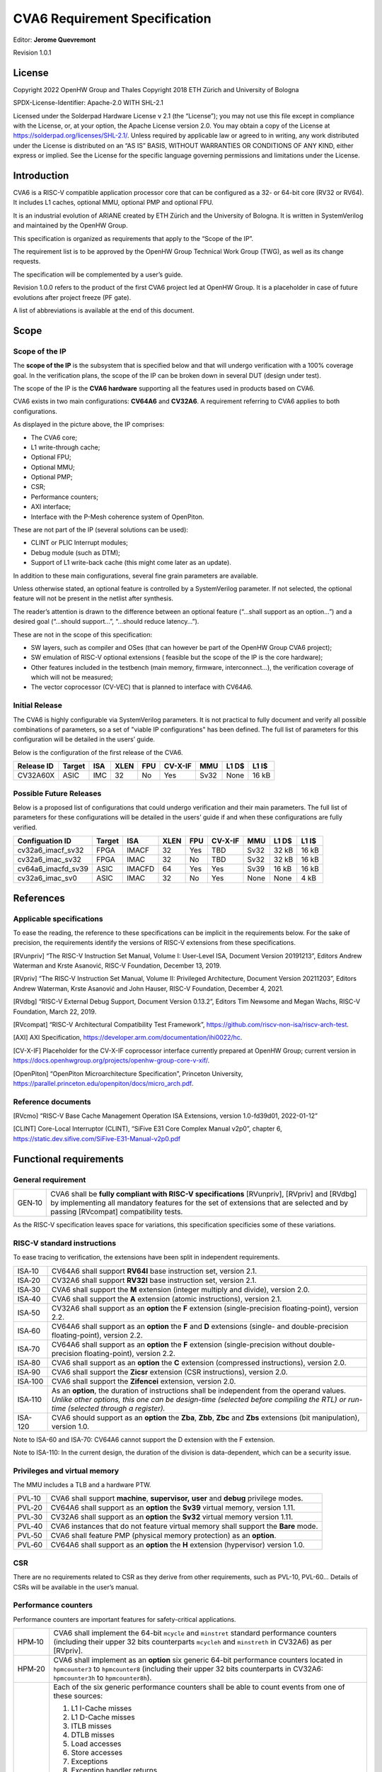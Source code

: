 ===============================
CVA6 Requirement Specification
===============================
Editor: **Jerome Quevremont**

Revision 1.0.1

.. _license:

License
=======

Copyright 2022 OpenHW Group and Thales
Copyright 2018 ETH Zürich and University of Bologna

SPDX-License-Identifier: Apache-2.0 WITH SHL-2.1

Licensed under the Solderpad Hardware License v 2.1 (the “License”);
you may not use this file except in compliance with the License, or,
at your option, the Apache License version 2.0. You may obtain a copy
of the License at https://solderpad.org/licenses/SHL-2.1/.
Unless required by applicable law or agreed to in writing, any work
distributed under the License is distributed on an “AS IS” BASIS,
WITHOUT WARRANTIES OR CONDITIONS OF ANY KIND, either express or
implied. See the License for the specific language governing
permissions and limitations under the License.

.. _introduction:

Introduction
============

CVA6 is a RISC-V compatible application processor core that can be
configured as a 32- or 64-bit core (RV32 or RV64). It includes L1
caches, optional MMU, optional PMP and optional FPU.

It is an industrial evolution of ARIANE created by ETH Zürich and the
University of Bologna. It is written in SystemVerilog and maintained by
the OpenHW Group.

This specification is organized as requirements that apply to the “Scope
of the IP”.

The requirement list is to be approved by the OpenHW Group Technical
Work Group (TWG), as well as its change requests.

The specification will be complemented by a user’s guide.

Revision 1.0.0 refers to the product of the first CVA6 project led at
OpenHW Group. It is a placeholder in case of future evolutions after
project freeze (PF gate).

A list of abbreviations is available at the end of this document.

.. _scope:

Scope
=====

.. _scope_of_the_ip:

Scope of the IP
---------------

The **scope of the IP** is the subsystem that is specified below and
that will undergo verification with a 100% coverage goal. In the
verification plans, the scope of the IP can be broken down in several
DUT (design under test).

The scope of the IP is the **CVA6 hardware** supporting all the features
used in products based on CVA6.

CVA6 exists in two main configurations: **CV64A6** and **CV32A6**. A
requirement referring to CVA6 applies to both configurations.

|cva6 scope|

As displayed in the picture above, the IP comprises:

-  The CVA6 core;

-  L1 write-through cache;

-  Optional FPU;

-  Optional MMU;

-  Optional PMP;

-  CSR;

-  Performance counters;

-  AXI interface;

-  Interface with the P-Mesh coherence system of OpenPiton.

These are not part of the IP (several solutions can be used):

-  CLINT or PLIC Interrupt modules;

-  Debug module (such as DTM);

-  Support of L1 write-back cache (this might come later as an update).

In addition to these main configurations, several fine grain parameters
are available.

Unless otherwise stated, an optional feature is controlled by a
SystemVerilog parameter. If not selected, the optional feature will not
be present in the netlist after synthesis.

The reader’s attention is drawn to the difference between an optional
feature (“…​shall support as an option…​”) and a desired goal (“…​should
support…​”, “…​should reduce latency…​”).

These are not in the scope of this specification:

-  SW layers, such as compiler and OSes (that can however be part of the
   OpenHW Group CVA6 project);

-  SW emulation of RISC-V optional extensions ( feasible but the scope
   of the IP is the core hardware);

-  Other features included in the testbench (main memory, firmware,
   interconnect…), the verification coverage of which will not be
   measured;

-  The vector coprocessor (CV-VEC) that is planned to interface with
   CV64A6.

.. _verified_configurations:

Initial Release
---------------

The CVA6 is highly configurable via SystemVerilog parameters.
It is not practical to fully document and verify all possible combinations of parameters, so a set of "viable IP configurations" has been defined.
The full list of parameters for this configuration will be detailed in the users’ guide.

Below is the configuration of the first release of the CVA6.

+--------------------+---------+---------+------+-------+---------+---------+---------+---------+
| Release ID         | Target  | ISA     | XLEN | FPU   | CV-X-IF | MMU     | L1 D$   | L1 I$   |
+====================+=========+=========+======+=======+=========+=========+=========+=========+
| CV32A60X           | ASIC    | IMC     |  32  | No    | Yes     | Sv32    | None    | 16 kB   |
+--------------------+---------+---------+------+-------+---------+---------+---------+---------+


Possible Future Releases
------------------------

Below is a proposed list of configurations that could undergo verification and their main parameters.
The full list of parameters for these configurations will be detailed in the users’ guide if and when these configurations are fully verified.

+--------------------+---------+--------+------+-------+---------+---------+---------+---------+
| Configuation ID    | Target  | ISA    | XLEN | FPU   | CV-X-IF | MMU     | L1 D$   | L1 I$   |
+====================+=========+========+======+=======+=========+=========+=========+=========+
| cv32a6_imacf_sv32  | FPGA    | IMACF  |  32  | Yes   | TBD     | Sv32    | 32 kB   | 16 kB   |
+--------------------+---------+--------+------+-------+---------+---------+---------+---------+
| cv32a6_imac_sv32   | FPGA    | IMAC   |  32  | No    | TBD     | Sv32    | 32 kB   | 16 kB   |
+--------------------+---------+--------+------+-------+---------+---------+---------+---------+
| cv64a6_imacfd_sv39 | ASIC    | IMACFD |  64  | Yes   | Yes     | Sv39    | 16 kB   | 16 kB   |
+--------------------+---------+--------+------+-------+---------+---------+---------+---------+
| cv32a6_imac_sv0    | ASIC    | IMAC   |  32  | No    | Yes     | None    | None    | 4 kB    |
+--------------------+---------+--------+------+-------+---------+---------+---------+---------+

.. _references:

References
==========

.. _applicable_specifications:

Applicable specifications
-------------------------

To ease the reading, the reference to these specifications can be
implicit in the requirements below. For the sake of precision, the
requirements identify the versions of RISC-V extensions from these
specifications.

[RVunpriv] “The RISC-V Instruction Set Manual, Volume I: User-Level ISA,
Document Version 20191213”, Editors Andrew Waterman and Krste Asanović,
RISC-V Foundation, December 13, 2019.

[RVpriv] “The RISC-V Instruction Set Manual, Volume II: Privileged
Architecture, Document Version 20211203”, Editors Andrew Waterman, Krste
Asanović and John Hauser, RISC-V Foundation, December 4, 2021.

[RVdbg] “RISC-V External Debug Support, Document Version 0.13.2”,
Editors Tim Newsome and Megan Wachs, RISC-V Foundation, March 22, 2019.

[RVcompat] “RISC-V Architectural Compatibility Test Framework”,
https://github.com/riscv-non-isa/riscv-arch-test.

[AXI] AXI Specification,
https://developer.arm.com/documentation/ihi0022/hc.

[CV-X-IF] Placeholder for the CV-X-IF coprocessor interface currently
prepared at OpenHW Group; current version in
https://docs.openhwgroup.org/projects/openhw-group-core-v-xif/.

[OpenPiton] “OpenPiton Microarchitecture Specification”, Princeton
University,
https://parallel.princeton.edu/openpiton/docs/micro_arch.pdf.

.. _reference_documents:

Reference documents
-------------------

[RVcmo] “RISC-V Base Cache Management Operation ISA Extensions,
version 1.0-fd39d01, 2022-01-12”

[CLINT] Core-Local Interruptor (CLINT), “SiFive E31 Core Complex
Manual v2p0”, chapter 6,
https://static.dev.sifive.com/SiFive-E31-Manual-v2p0.pdf

.. _functional_requirements:

Functional requirements
=======================

.. _general_requirement:

General requirement
-------------------

+-----------------------------------+-----------------------------------+
| GEN‑10                            | CVA6 shall be **fully compliant   |
|                                   | with RISC-V specifications**      |
|                                   | [RVunpriv], [RVpriv] and [RVdbg]  |
|                                   | by implementing all mandatory     |
|                                   | features for the set of           |
|                                   | extensions that are selected and  |
|                                   | by passing [RVcompat]             |
|                                   | compatibility tests.              |
+-----------------------------------+-----------------------------------+

As the RISC-V specification leaves space for variations, this
specification specificies some of these variations.

.. _risc_v_standard_instructions:

RISC-V standard instructions
----------------------------

To ease tracing to verification, the extensions have been split in
independent requirements.

+-----------------------------------+-----------------------------------+
| ISA‑10                            | CV64A6 shall support **RV64I**    |
|                                   | base instruction set, version     |
|                                   | 2.1.                              |
+-----------------------------------+-----------------------------------+
| ISA‑20                            | CV32A6 shall support **RV32I**    |
|                                   | base instruction set, version     |
|                                   | 2.1.                              |
+-----------------------------------+-----------------------------------+
| ISA‑30                            | CVA6 shall support the **M**      |
|                                   | extension (integer multiply and   |
|                                   | divide), version 2.0.             |
+-----------------------------------+-----------------------------------+
| ISA‑40                            | CVA6 shall support the **A**      |
|                                   | extension (atomic instructions),  |
|                                   | version 2.1.                      |
+-----------------------------------+-----------------------------------+
| ISA‑50                            | CV32A6 shall support as an        |
|                                   | **option** the **F** extension    |
|                                   | (single-precision                 |
|                                   | floating-point), version 2.2.     |
+-----------------------------------+-----------------------------------+
| ISA‑60                            | CV64A6 shall support as an        |
|                                   | **option** the **F** and **D**    |
|                                   | extensions (single- and           |
|                                   | double-precision floating-point), |
|                                   | version 2.2.                      |
+-----------------------------------+-----------------------------------+
| ISA‑70                            | CV64A6 shall support as an        |
|                                   | **option** the **F** extension    |
|                                   | (single-precision without         |
|                                   | double-precision floating-point), |
|                                   | version 2.2.                      |
+-----------------------------------+-----------------------------------+
| ISA‑80                            | CVA6 shall support as an          |
|                                   | **option** the **C** extension    |
|                                   | (compressed instructions),        |
|                                   | version 2.0.                      |
+-----------------------------------+-----------------------------------+
| ISA‑90                            | CVA6 shall support the **Zicsr**  |
|                                   | extension (CSR instructions),     |
|                                   | version 2.0.                      |
+-----------------------------------+-----------------------------------+
| ISA‑100                           | CVA6 shall support the            |
|                                   | **Zifencei** extension, version   |
|                                   | 2.0.                              |
+-----------------------------------+-----------------------------------+
| ISA‑110                           | | As an **option**, the duration  |
|                                   |   of instructions shall be        |
|                                   |   independent from the operand    |
|                                   |   values.                         |
|                                   | | *Unlike other options, this one |
|                                   |   can be design-time (selected    |
|                                   |   before compiling the RTL) or    |
|                                   |   run-time (selected through a    |
|                                   |   register).*                     |
+-----------------------------------+-----------------------------------+
| ISA-120                           | CVA6 should support as an         |
|                                   | **option** the **Zba**, **Zbb**,  |
|                                   | **Zbc** and **Zbs** extensions    |
|                                   | (bit manipulation), version 1.0.  |
+-----------------------------------+-----------------------------------+

Note to ISA-60 and ISA-70: CV64A6 cannot support the D extension with
the F extension.

Note to ISA-110: In the current design, the duration of the division
is data-dependent, which can be a security issue.

.. _privileges_and_virtual_memory:

Privileges and virtual memory
-----------------------------

The MMU includes a TLB and a hardware PTW.

+-----------------------------------+-----------------------------------+
| PVL‑10                            | CVA6 shall support **machine**,   |
|                                   | **supervisor,** **user** and      |
|                                   | **debug** privilege modes.        |
+-----------------------------------+-----------------------------------+
| PVL‑20                            | CV64A6 shall support as an        |
|                                   | **option** the **Sv39** virtual   |
|                                   | memory, version 1.11.             |
+-----------------------------------+-----------------------------------+
| PVL‑30                            | CV32A6 shall support as an        |
|                                   | **option** the **Sv32** virtual   |
|                                   | memory version 1.11.              |
+-----------------------------------+-----------------------------------+
| PVL‑40                            | CVA6 instances that do not        |
|                                   | feature virtual memory shall      |
|                                   | support the **Bare** mode.        |
+-----------------------------------+-----------------------------------+
| PVL‑50                            | CVA6 shall feature PMP (physical  |
|                                   | memory protection) as an          |
|                                   | **option**.                       |
+-----------------------------------+-----------------------------------+
| PVL‑60                            | CV64A6 shall support as an        |
|                                   | **option** the **H** extension    |
|                                   | (hypervisor) version 1.0.         |
+-----------------------------------+-----------------------------------+

.. _csr:

CSR
---

There are no requirements related to CSR as they derive from other
requirements, such as PVL-10, PVL-60… Details of CSRs will be available
in the user’s manual.

.. _performance_counters:

Performance counters
--------------------

Performance counters are important features for safety-critical
applications.

+-----------------------------------+-----------------------------------+
| HPM‑10                            | CVA6 shall implement the 64-bit   |
|                                   | ``mcycle`` and ``minstret``       |
|                                   | standard performance counters     |
|                                   | (including their upper 32 bits    |
|                                   | counterparts ``mcycleh`` and      |
|                                   | ``minstreth`` in CV32A6) as per   |
|                                   | [RVpriv].                         |
+-----------------------------------+-----------------------------------+
| HPM‑20                            | CVA6 shall implement as an        |
|                                   | **option** six generic 64-bit     |
|                                   | performance counters located in   |
|                                   | ``hpmcounter3`` to                |
|                                   | ``hpmcounter8`` (including their  |
|                                   | upper 32 bits counterparts in     |
|                                   | CV32A6: ``hpmcounter3h`` to       |
|                                   | ``hpmcounter8h``).                |
+-----------------------------------+-----------------------------------+
| HPM‑30                            | Each of the six generic           |
|                                   | performance counters shall be     |
|                                   | able to count events from one     |
|                                   | of these sources:                 |
|                                   |                                   |
|                                   | #. L1 I-Cache misses              |
|                                   | #. L1 D-Cache misses              |
|                                   | #. ITLB misses                    |
|                                   | #. DTLB misses                    |
|                                   | #. Load accesses                  |
|                                   | #. Store accesses                 |
|                                   | #. Exceptions                     |
|                                   | #. Exception handler returns      |
|                                   | #. Branch instructions            |
|                                   | #. Branch mispredicts             |
|                                   | #. Branch exceptions              |
|                                   | #. Call                           |
|                                   | #. Return                         |
|                                   | #. MSB Full                       |
|                                   | #. Instruction fetch Empty        |
|                                   | #. L1 I-Cache accesses            |
|                                   | #. L1 D-Cache accesses            |
|                                   | #. L1$ line invalidation          |
|                                   | #. I-TLB flush                    |
|                                   | #. Integer instructions           |
|                                   | #. Floating point instructions    |
|                                   | #. Pipeline bubbles               |
+-----------------------------------+-----------------------------------+
| HPM‑40                            | The source of events counted by   |
|                                   | the six generic performance       |
|                                   | counters shall be selected by the |
|                                   | ``mhpmevent3`` to ``mhpmevent8``  |
|                                   | CSRs.                             |
+-----------------------------------+-----------------------------------+
| HPM‑50                            | CVA6 shall allow the supervisor   |
|                                   | access of performance counters    |
|                                   | through enabling of               |
|                                   | ``mcounteren`` CSR.               |
+-----------------------------------+-----------------------------------+
| HPM‑60                            | CVA6 shall allow the user access  |
|                                   | of performance counters through   |
|                                   | enabling of ``scounteren`` CSR.   |
+-----------------------------------+-----------------------------------+
| HPM‑70                            | CVA6 shall implement the          |
|                                   | ``mcountinhibit`` counter-inhibit |
|                                   | register.                         |
+-----------------------------------+-----------------------------------+
| HPM‑80                            | CVA6 shall implement the          |
|                                   | read-only ``cycle``, ``instret``, |
|                                   | ``hpmcounter3`` to                |
|                                   | ``hpmcounter8`` access to         |
|                                   | counters (and their upper 32-bit  |
|                                   | counterparts in CV32A6).          |
+-----------------------------------+-----------------------------------+

The user’s manual will detail the list of counters, events and related
controls.

.. _cache_requirements:

Cache requirements
------------------

Caches increase the performance of the processor with regard to memory
accesses. Most of their added value for the IP is specified through
performance requirements in another section. Here below are specific
requirements for these caches.

The project would like to adopt the recently ratified [RVcmo]
specification. The analysis yet needs to be performed and will likely
lead to an evolution of this specification.

.. _l1_write_through_data_cache:

L1 write-through data cache
~~~~~~~~~~~~~~~~~~~~~~~~~~~

In the requirements below, L1WTD refers to the L1 write-through data
cache that is part of the CVA6.

The first two requirements express the write-through feature. Some
requirements are useful for security- and safety-critical applications
where a high level of timing predictability is needed.

+-----------------------------------+-----------------------------------+
| L1W‑10                            | L1WTD shall reflect all write     |
|                                   | accesses (stores) by the CVA6     |
|                                   | core to the external memory       |
|                                   | within an upper-bounded number of |
|                                   | cycles. The upper-bound is fixed  |
|                                   | but not specified here.           |
+-----------------------------------+-----------------------------------+
| L1W‑20                            | L1WTD shall not change the order  |
|                                   | of write accesses to the external |
|                                   | memory with respect to the order  |
|                                   | of write accesses (stores)        |
|                                   | received from the CVA6 core.      |
+-----------------------------------+-----------------------------------+
| L1W‑30                            | L1WTD should offer the            |
|                                   | following size/ways               |
|                                   | configurations:                   |
|                                   |                                   |
|                                   | - 0 kbyte (no cache),             |
|                                   | - 4 kbytes (4 or 8 ways),         |
|                                   | - 8 kbytes (4, 8 or 16 ways),     |
|                                   | - 16 kbytes (4, 8 or 16 ways),    |
|                                   | - 32 kbytes (8 or 16 ways).       |
+-----------------------------------+-----------------------------------+
| L1W‑40                            | L1WTD shall support datasize      |
|                                   | extension to store EDC, ECC or    |
|                                   | other information. The numbers of |
|                                   | bits of the extension is defined  |
|                                   | by a compile-time parameter.      |
+-----------------------------------+-----------------------------------+
| L1W‑50                            | To interface with the P-Mesh      |
|                                   | coherence system of OpenPiton,    |
|                                   | L1WTD shall have a line           |
|                                   | invalidate external command that  |
|                                   | invalidates the content of a line |
|                                   | upon request.                     |
+-----------------------------------+-----------------------------------+
| L1W‑60                            | Some physical memory regions      |
|                                   | shall be configurable as not      |
|                                   | L1WTD cacheable at design time.   |
+-----------------------------------+-----------------------------------+
| L1W‑70                            | It shall be possible to           |
|                                   | invalidate L1WTD content with the |
|                                   | ``FENCE.T`` command.              |
+-----------------------------------+-----------------------------------+
| L1W‑80                            | The replacement policy of L1WTD   |
|                                   | shall be LFSR (pseudo-random) or  |
|                                   | LRU (least recently used).        |
+-----------------------------------+-----------------------------------+
| L1W‑90                            | L1WTD should offer a feature to   |
|                                   | transform cache ways into a       |
|                                   | scratchpad. Alternatively, this   |
|                                   | requirement can be realized with  |
|                                   | a separate scratchpad.            |
+-----------------------------------+-----------------------------------+
| L1W‑100                           | A custom CSR shall allow to       |
|                                   | disable or enable L1WTD.          |
+-----------------------------------+-----------------------------------+

Cache counters are defined in the performance counters.

32 kbytes & 4 ways is not feasible with the current architecture. Other
size/ways configurations may be implemented in the design.

The design will support one replacement policy allowed by L1W-80.

.. _l1_instruction_cache:

L1 Instruction cache
~~~~~~~~~~~~~~~~~~~~

In the requirements below, L1I refers to the L1 instruction cache that
is part of the CVA6.

Some requirements are useful for security- and safety-critical
applications where a high level of timing predictability is needed.

+-----------------------------------+-----------------------------------+
| L1I‑10                            | L1I should offer the following    |
|                                   | size/ways configurations:         |
|                                   |                                   |
|                                   | - 4 kbytes: 3, 4 or 8 ways,       |
|                                   | - 8 kbytes: 4, 8, or 16 ways,     |
|                                   | - 16 kbytes: 4, 8 or 16 ways,     |
|                                   | - 32 kbytes: 8 or 16 ways.        |
+-----------------------------------+-----------------------------------+
| L1I‑20                            | L1I shall support datasize        |
|                                   | extension to store EDC, ECC or    |
|                                   | other information. The numbers of |
|                                   | bits of the extension is defined  |
|                                   | by a compile-time parameter.      |
+-----------------------------------+-----------------------------------+
| L1I‑30                            | To interface with the P-Mesh      |
|                                   | coherence system of OpenPiton,    |
|                                   | L1I shall have a line invalidate  |
|                                   | external command that invalidates |
|                                   | the content of a line upon        |
|                                   | request.                          |
+-----------------------------------+-----------------------------------+
| L1I‑40                            | It shall be possible to           |
|                                   | invalidate L1I content with the   |
|                                   | ``FENCE.T`` command.              |
+-----------------------------------+-----------------------------------+
| L1I‑50                            | The replacement policy of L1I     |
|                                   | shall be LFSR (pseudo-random) or  |
|                                   | LRU (least recently used).        |
+-----------------------------------+-----------------------------------+
| L1I‑60                            | L1I should offer a feature to     |
|                                   | transform cache ways into a       |
|                                   | scratchpad. Alternatively, this   |
|                                   | requirement can be realized with  |
|                                   | a separate scratchpad.            |
+-----------------------------------+-----------------------------------+
| L1I‑70                            | A custom CSR shall allow to       |
|                                   | disable or enable L1I.            |
+-----------------------------------+-----------------------------------+

Cache counters are defined in the performance counters section.

32 kbytes & 4 ways is not feasible with the current architecture. Other
size/ways configurations may be implemented in the design.

The design will support one replacement policy allowed by L1I-50.

.. _fence_t_custom_instruction:

FENCE.T custom instruction
--------------------------

There are discussions within RISC-V International to define a
specification for ``FENCE.T``. The specification below reflects the
situation prior to this RISC-V specification, based on Nils Wistoff’s
work. If a RISC-V specification is ratified, the CVA6 specification will
likely switch to it.

+-----------------------------------+-----------------------------------+
| FET‑10                            | CVA6 shall support the            |
|                                   | ``FENCE.T`` instruction that      |
|                                   | ensures that the execution time   |
|                                   | of subsequent instructions is     |
|                                   | unrelated with predecessor        |
|                                   | instructions.                     |
+-----------------------------------+-----------------------------------+
| FET‑20                            | ``FENCE.T`` shall be available in |
|                                   | all privilege modes (machine,     |
|                                   | supervisor, user and hypervisor   |
|                                   | if present).                      |
+-----------------------------------+-----------------------------------+

FENCE.T goes beyond ``FENCE`` and ``FENCE.I`` as it clears L1 caches,
TLB, branch predictors…​ It is a countermeasure for SPECTRE-like
attacks. It is also useful in safety-critical applications to increase
execution time predictability.

It is not yet decided if the ``FENCE.T`` instruction arguments can be
used to select a subset of microarchitecture features that will be
cleared. The list of arguments, if any, will be detailed in the user’s
guide.

Anticipation of verification: It can be cumbersome to prove the timing
decorrelation as expressed in the requirement with digital simulations.
We can simulate the microarchitecture features and explain how they
satisfy the requirement as Nils Wistoff’s work demonstrated.

.. _ppa_targets:

PPA targets
===========

These PPA targets will likely be updated when performance monitoring is
integrated in the continuous integration flow.

+-----------------------------------+-----------------------------------+
| PPA‑10                            | CVA6 should be resource-optimized |
|                                   | on FPGA and ASIC targets.         |
+-----------------------------------+-----------------------------------+
| PPA‑20                            | CVA6 should deliver more than 2.1 |
|                                   | CoreMark/MHz.                     |
+-----------------------------------+-----------------------------------+
| PPA‑30                            | CV32A6 should run at more than    |
|                                   | 150 MHz in the cv32a6_imac_sv32   |
|                                   | configuration on Kintex 7 FPGA    |
|                                   | technology, commercial -2 speed   |
|                                   | grade.                            |
+-----------------------------------+-----------------------------------+
| PPA‑40                            | CV64A6 should run at more than    |
|                                   | 900 MHz in the cv64a6_imacfd_sv39 |
|                                   | configuration on 28FDSOI          |
|                                   | technology in the worst case      |
|                                   | frequency corner with the fastest |
|                                   | threshold voltage.                |
+-----------------------------------+-----------------------------------+
| PPA‑50                            | TBD: Placeholder for              |
|                                   | single-precision floating         |
|                                   | performance per MHz.              |
+-----------------------------------+-----------------------------------+
| PPA‑60                            | TBD: Placeholder for              |
|                                   | double-precision floating         |
|                                   | performance per MHz.              |
+-----------------------------------+-----------------------------------+

.. _interface_requirements:

Interface requirements
======================

.. _memory_bus:

Memory bus
----------

+-----------------------------------+-----------------------------------+
| MEM‑10                            | CVA6 memory interface shall       |
|                                   | comply with AXI5 specification    |
|                                   | including the Atomic_Transactions |
|                                   | property support as defined in    |
|                                   | [AXI] section E1.1.               |
+-----------------------------------+-----------------------------------+
| MEM‑20                            | CVA6 AXI memory interface shall   |
|                                   | feature user bit extensions on    |
|                                   | the data bus (``WUSER`` and       |
|                                   | ``RUSER`` as per [AXI]) in        |
|                                   | connection with the L1I and L1WTD |
|                                   | datasize extensions, with a       |
|                                   | number of user bits greater or    |
|                                   | equal to 0.                       |
+-----------------------------------+-----------------------------------+

The interface complies with AXI4. However, Atomic_Transactions is only
defined in AXI5. For the sake of clarity, we do not use the AXI5-Lite
interface.

.. _debug:

Debug
-----

+-----------------------------------+-----------------------------------+
| DBG‑10                            | CVA6 shall implement both the     |
|                                   | Abstracted Command and Execution  |
|                                   | based features outlined in        |
|                                   | chapter 4 of [RVdbg].             |
+-----------------------------------+-----------------------------------+

In addition, there can be an external debug module, not in the scope of
the IP.

.. _interrupts:

Interrupts
----------

+-----------------------------------+-----------------------------------+
| IRQ‑10                            | CVA6 shall implement interrupt    |
|                                   | handling registers as per the     |
|                                   | RISC-V privilege specification    |
|                                   | and interface with a CLINT        |
|                                   | implementation.                   |
+-----------------------------------+-----------------------------------+

.. _coprocessor_interface:

Coprocessor interface
---------------------

+-----------------------------------+-----------------------------------+
| XIF‑10                            | To extend the supported           |
|                                   | instructions, CVA6 shall have a   |
|                                   | coprocessor interface that        |
|                                   | supports the “Issue”, “Commit”    |
|                                   | and “Result” interfaces of the    |
|                                   | [CV-X-IF] specification.          |
+-----------------------------------+-----------------------------------+

The goal is to have a compatible interface between CORE-V cores (CVA6,
CV32E40X…). The feasibility still needs to be confirmed; including the
speculative execution.

CVA6 can interface with several coprocessors simultaneously through a
specific external feature implemented on the CV-X-IF interface.

.. _multi_core_interface:

Multi-core interface
--------------------

+-----------------------------------+-----------------------------------+
| TRI‑10                            | CVA6 shall have the               |
|                                   | Transaction-Response Interface    |
|                                   | (TRI) needed to interface with    |
|                                   | the P-Mesh coherence system of    |
|                                   | OpenPiton, according to           |
|                                   | [OpenPiton].                      |
+-----------------------------------+-----------------------------------+

.. _design_rules:

Design rules
============

As different teams have different design rules and to ease the
integration in FPGA and ASIC design flows:

+-----------------------------------+-----------------------------------+
| RUL‑10                            | CVA6 should have a configurable   |
|                                   | reset signal:                     |
|                                   | synchronous/asynchronous, active  |
|                                   | on high or low levels.            |
+-----------------------------------+-----------------------------------+
| RUL‑20                            | CVA6 shall be a super-synchronous |
|                                   | design with a single clock input. |
+-----------------------------------+-----------------------------------+
| RUL‑30                            | CVA6 should not include           |
|                                   | multi-cycle paths.                |
+-----------------------------------+-----------------------------------+
| RUL‑40                            | CVA6 should not include           |
|                                   | technology-dependent blocks.      |
+-----------------------------------+-----------------------------------+

If technology-dependent blocks are used, e.g. to improve PPA on certain
targets, the equivalent technology-independent block should be
available. Parameters can be used to select between the implementations.

.. _list_of_abbreviations:

List of abbreviations
=====================

| ASIC: Application Specific Integrated Circuit
| CSR: Control and Status Register
| D$: Data cache
| DTM: Debug Transport Module
| DUT: Design Under Test
| DV: Design Verification
| ECC: Error Correction Code
| EDC: Error Detection Code
| FPGA: Field Programmable Gate Array
| FPU: Floating Point Unit
| I$: Instruction cache
| IP: Intellectual Property block
| ISA: Instruction Set Architecture
| kB: kilo-bytes
| L1: Level 1 cache
| L1I: Level 1 Instruction cache
| L1WTD: Level 1 Write-Through data cache
| LFSR: Linear Feedback Shift Register
| LRU: Least Recently Used
| MMU: Memory Management Unit
| OS: Operating System
| PF: Project Freeze
| PPA: Power Performance Area
| PMP: Physical Memory Protection
| PTW: Page Table Walk
| RW: Read Write
| SW: Software
| TLB: Translation Lookaside Buffer
| TWG: Technical Work Group
| WB: Write-Back
| WT: Write-Through

.. |cva6 scope| image:: images/cva6_scope.png
